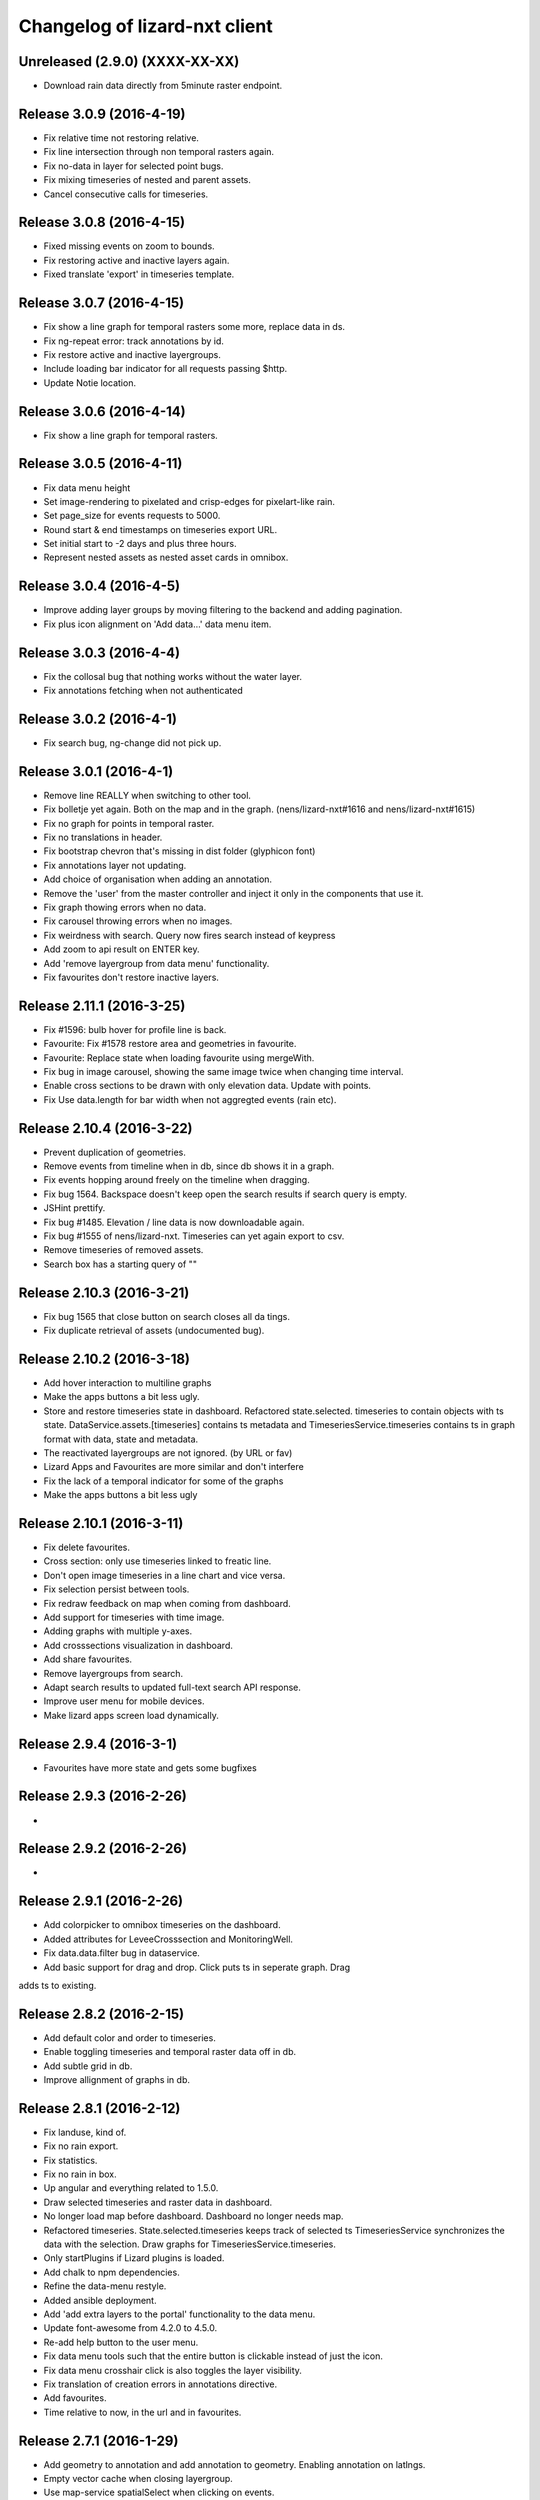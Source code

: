 Changelog of lizard-nxt client
==============================

Unreleased (2.9.0) (XXXX-XX-XX)
-------------------------------

- Download rain data directly from 5minute raster endpoint.


Release 3.0.9 (2016-4-19)
---------------------

- Fix relative time not restoring relative.

- Fix line intersection through non temporal rasters again.

- Fix no-data in layer for selected point bugs.

- Fix mixing timeseries of nested and parent assets.

- Cancel consecutive calls for timeseries.


Release 3.0.8 (2016-4-15)
---------------------

- Fixed missing events on zoom to bounds.

- Fix restoring active and inactive layers again.

- Fixed translate 'export' in timeseries template.


Release 3.0.7 (2016-4-15)
---------------------

- Fix show a line graph for temporal rasters some more, replace data in ds.

- Fix ng-repeat error: track annotations by id.

- Fix restore active and inactive layergroups.

- Include loading bar indicator for all requests passing $http.

- Update Notie location.


Release 3.0.6 (2016-4-14)
---------------------

- Fix show a line graph for temporal rasters.


Release 3.0.5 (2016-4-11)
---------------------
- Fix data menu height

- Set image-rendering to pixelated and crisp-edges for pixelart-like rain.

- Set page_size for events requests to 5000.

- Round start & end timestamps on timeseries export URL.

- Set initial start to -2 days and plus three hours.

- Represent nested assets as nested asset cards in omnibox.


Release 3.0.4 (2016-4-5)
---------------------

- Improve adding layer groups by moving filtering to the backend and adding
  pagination.

- Fix plus icon alignment on 'Add data...' data menu item.


Release 3.0.3 (2016-4-4)
---------------------

- Fix the collosal bug that nothing works without the water layer.

- Fix annotations fetching when not authenticated


Release 3.0.2 (2016-4-1)
---------------------

- Fix search bug, ng-change did not pick up.


Release 3.0.1 (2016-4-1)
---------------------

- Remove line REALLY when switching to other tool.

- Fix bolletje yet again. Both on the map and in the graph.
  (nens/lizard-nxt#1616 and nens/lizard-nxt#1615)

- Fix no graph for points in temporal raster.

- Fix no translations in header.

- Fix bootstrap chevron that's missing in dist folder (glyphicon font)

- Fix annotations layer not updating.

- Add choice of organisation when adding an annotation.

- Remove the 'user' from the master controller and inject it only in the
  components that use it.

- Fix graph thowing errors when no data.

- Fix carousel throwing errors when no images.
- Fix weirdness with search. Query now fires search instead of keypress

- Add zoom to api result on ENTER key.
- Add 'remove layergroup from data menu' functionality.

- Fix favourites don't restore inactive layers.


Release 2.11.1 (2016-3-25)
---------------------

- Fix #1596: bulb hover for profile line is back.

- Favourite: Fix #1578 restore area and geometries in favourite.

- Favourite: Replace state when loading favourite using mergeWith.

- Fix bug in image carousel, showing the same image twice when changing time
  interval.

- Enable cross sections to be drawn with only elevation data.
  Update with points.

- Fix Use data.length for bar width when not aggregted events (rain etc).


Release 2.10.4 (2016-3-22)
---------------------

- Prevent duplication of geometries.

- Remove events from timeline when in db, since db shows it in a graph.

- Fix events hopping around freely on the timeline when dragging.

- Fix bug 1564. Backspace doesn't keep open the search results if search query is empty.

- JSHint prettify.

- Fix bug #1485. Elevation / line data is now downloadable again.

- Fix bug #1555 of nens/lizard-nxt. Timeseries can yet again export to csv.

- Remove timeseries of removed assets.

- Search box has a starting query of ""


Release 2.10.3 (2016-3-21)
---------------------
- Fix bug 1565 that close button on search closes all da tings.

- Fix duplicate retrieval of assets (undocumented bug).


Release 2.10.2 (2016-3-18)
---------------------

- Add hover interaction to multiline graphs

- Make the apps buttons a bit less ugly.

- Store and restore timeseries state in dashboard. Refactored state.selected.
  timeseries to contain objects with ts state. DataService.assets.[timeseries]
  contains ts metadata and TimeseriesService.timeseries contains ts in graph
  format with data, state and metadata.
- The reactivated layergroups are not ignored. (by URL or fav)

- Lizard Apps and Favourites are more similar and don't interfere

- Fix the lack of a temporal indicator for some of the graphs

- Make the apps buttons a bit less ugly


Release 2.10.1 (2016-3-11)
---------------------

- Fix delete favourites.

- Cross section: only use timeseries linked to freatic line.

- Don't open image timeseries in a line chart and vice versa.

- Fix selection persist between tools.

- Fix redraw feedback on map when coming from dashboard.

- Add support for timeseries with time image.

- Adding graphs with multiple y-axes.

- Add crosssections visualization in dashboard.

- Add share favourites.

- Remove layergroups from search.

- Adapt search results to updated full-text search API response.

- Improve user menu for mobile devices.

- Make lizard apps screen load dynamically.


Release 2.9.4 (2016-3-1)
---------------------

- Favourites have more state and gets some bugfixes


Release 2.9.3 (2016-2-26)
---------------------
-


Release 2.9.2 (2016-2-26)
---------------------
-


Release 2.9.1 (2016-2-26)
---------------------

- Add colorpicker to omnibox timeseries on the dashboard.

- Added attributes for LeveeCrosssection and MonitoringWell.

- Fix data.data.filter bug in dataservice.

- Add basic support for drag and drop. Click puts ts in seperate graph. Drag
adds ts to existing.


Release 2.8.2 (2016-2-15)
---------------------

- Add default color and order to timeseries.

- Enable toggling timeseries and temporal raster data off in db.

- Add subtle grid in db.

- Improve allignment of graphs in db.


Release 2.8.1 (2016-2-12)
---------------------

- Fix landuse, kind of.

- Fix no rain export.

- Fix statistics.

- Fix no rain in box.

- Up angular and everything related to 1.5.0.

- Draw selected timeseries and raster data in dashboard.

- No longer load map before dashboard. Dashboard no longer needs map.

- Refactored timeseries. State.selected.timeseries keeps track of selected ts
  TimeseriesService synchronizes the data with the selection. Draw graphs for
  TimeseriesService.timeseries.

- Only startPlugins if Lizard plugins is loaded.

- Add chalk to npm dependencies.

- Refine the data-menu restyle.

- Added ansible deployment.

- Add 'add extra layers to the portal' functionality to the data menu.

- Update font-awesome from 4.2.0 to 4.5.0.

- Re-add help button to the user menu.

- Fix data menu tools such that the entire button is clickable instead of just
  the icon.

- Fix data menu crosshair click is also toggles the layer visibility.

- Fix translation of creation errors in annotations directive.

- Add favourites.

- Time relative to now, in the url and in favourites.


Release 2.7.1 (2016-1-29)
---------------------

- Add geometry to annotation and add annotation to geometry. Enabling annotation
  on latlngs.

- Empty vector cache when closing layergroup.

- Use map-service spatialSelect when clicking on events.

- Use specified url when getting 'vector' data. Convert to events when
annotation

- Set full-details to false when more than two selected elements.

- Added notification bar with notie

- Add plugin dom elements and js file

- Adjusted the styling of the plugins.

- Graphs are refactored to display multiple lines.

- Improve the dashboard/map toggle.

- Restyle & resize timeline.

- Added close-card directive to remove assets from selection.

- Added state.assets.selection and state.geometries.selection to store ids of
  selected assets or geometry.

- Migrate data-fetch logic from box to data-service. DataService.assets and
  DataService.geometries contains data of the selection.

- Added ng-animate to omnibox.

- Restyle the user menu.

- Restyle the search box.

- Fix bugs in zoom buttons, openLayerGroups and clearing of the search query.

- Initial restyle of the data menu.


Release 2.6.1 (2016-1-18)
---------------------

- Created specific omnibox dashboard card for dashboard.

- Keep global state when destroying omnibox controller so other controllers can use draw cards for the same assets.

- Get assets data and ts for dashboard omnibox.

- Added header directive for asset cards and use them for point, multi and dashboard cards.

- Remove some obsolete css.

- Keep global stat when destroying omnibox controllers so other controllers can draw cards for the same assets.

- Enable timeseries service to only request meta data.

- Fixed a regression bug in dashboard, tctx is now dashboard.

- Fixed missing parameter referenced unit error in dashboard. It is consistent with the rest, no ts when when the pru is missing.

- Dashboard graphs have a shadow around them and are placed under each other correctly.

- Url sets state for point and multipoint.

- Fixed a bug with spatial.here not cleaned on point scope destroy.

- Fixed a bug with geometry not drawn in multipolygon.

- Sped up the context switch since we no longer need the map to create a dashboard on init.


Release 2.5.1 (2015-12-11)
---------------------

- When rain station request timeseries for a specific aggregation window instead
of a minimum amount of data points.

- RRC is back!

- Improve and fix annotations initial bugs.

- Add translations of codes in filters.

- Add title to timeline toggle.



Release 2.4.1 (2015-11-25)
---------------------

- Bump Angular to 1.4.7

- Remove Restangular.

- Resource service that gets stuff from rest api.

- Add tooltips that are more responsive.

- Add material design shadows.

- Dashboard replaces time-ctx and shows omnibox cards in dashboard

- Fix not compiling any translations.

- Add support for viewing, adding and deleting annotations on assets.

- Remove htmlmin from build it messes up the html and is not necessary with
  gzip.


Release 2.3.2 (2015-11-11)
---------------------

- Check for error when getting translations, check for credentials when calling
  internationalization tasks, put temp translation files in .tmp and give proper
  feedback to grunt user.

- Added search cards for omnibox for timeseries, layergroups which also include
  dates and geolocations.


Release 2.3.1 (2015-11-5)
---------------------

- Fix timeseries download button not working, add target= _blank.

- Show total damage values in results card

- Fix timeseries overriding eachother in time-ctx.

- Add command line host + port options for grunt serve.

- Add translations for entity names and units.

- Remove location listenere from url controller, only set url on init.

- Fix clip path not clipping. Use absolute url to refer to clippath and keep
  track of the url for nxt-d3 instances.


Release 2.2.13 (2016-2-15)
---------------------

- Set max zoom level of leaflet from 19 to 21.

- Updated lookups of shape and material codes in lizard-nxt-filters.js.


Release 2.2.12 (2016-2-5)
---------------------

- Fix not rendering filter attributes in omnibox.


Release 2.2.11 (2016-1-18)
---------------------

- Bump MAX_TIME (future) from 1 to 20 days.


Release 2.2.10 (2016-1-8)
---------------------

- Fix pagination for scenarios page.

- Fix WMSGetFeatureInfo bug wrong relative pixel coordinates.


Release 2.2.9 (2015-12-16)
---------------------

- Fix wms getfeatureinfo getting info of features not being clicked on.

- Fix rescale layer on doubleclick when initial domain is set.

- Fix no units on y-axes in time-ctx.

- Fix labelling of rectangles in tim-ctx out of drawing area.


Release 2.2.8 (2015-12-7)
---------------------

- Fix click on animation pause button not registered.

- Animate only the intersection of map bounds and layer bounds, to have more
  resolution with less data.

- Store bounds of layer on group and layer for zooming to lg and animating wms.


Release 2.2.7 (2015-11-25)
---------------------

- Fix showing empty graphs in time-ctx.

- Fix not updating region data on time change.

- Fix showing a subset of regions, set regions limit to 500.

- Fix not showing a full-details switch in wms getfeatureinfo card. Als include title.


Release 2.2.6 (2015-11-13)
---------------------

- Fix not compiling any translations.


Release 2.2.5 (2015-11-9)
-------------------------

- Remove location listener from url controller, only set state from url on init.


Release 2.2.4 (2015-11-9)
---------------------

- Fix region to point transition throwing error on getting data for no region.

- Fix timeseries download button not working, add target= _blank.

- Remove location listenere from url controller, only set url on init.

- Remove beta warning for region aggregation.

- Fix clip path not clipping. Use absolute url to refer to clippath and keep
  track of the url for nxt-d3 instances.


Release 2.2.3 (2015-10-29)
--------------------------

- Show total damage value in template for scenarios.


Release 2.2.2 (2015-10-28)
---------------------

- Fix reference NAP for groundwaterstations and filter, just do not show it.

- Show filter attributes in filter card.

- Do not request timeline data when bounds are not set.

- Fix empty unit label in time-ctx. Pass aggwindow and use filter in graph.

- Fix transitioning empty selection when clicking while loading previous click.

- Fix vibration of click layer when loading data on init.

- Fix empty select box for nested assets, use serial whem code is not available
  and use id when serial is not available either.

- Send boundary_type to server in region selection to be able to not only select
  admin bounds regions but "pumped drainage area", "fixed drainage level area"
  and "polder" as well.


Release 2.2.1 (2015-10-16)
---------------------

- Add autoprefixer to default loaded grunt tasks.

- Split timeseries logic from DataService and omnibox directive into one
  timeseries component with a directive and service as interface. Refactor point
  template to use new timeseries directive.

- Add nestedasset as an omnibox template directive. Parsing the nested JSON in
  the utfgrid and showing the nested assets in a select box.


Release 2.1.1 (2015-10-5)
---------------------

- Fix code messing up wanted attr table. Show default when undefined, null or
  empty string.

- Fix truncate event values.

- Fix recurrence time has unit years.

- Fix overlapping data-menu titles wrap with elipsis.

- Fix scenario download overwriting app url, set target=_blank to force a
  download.

- Fix inconsistency between time labels in search bar and timeline.

- Fix drawing bars from null data.

- Fix getting center of bounds that do not exist yet in digest loop.

- Fix line export, adapt to api change.

- CSV export for line and point use ; seperator instead of ,.

- Use transifex.com/api/2/lizard-client for translations. Push annotated
  and pull translated strings from transifex on grunt:build. Jenkins will keep
  transifex up to date while every release will use the newest strings.

- Annotate waterchain attributes for translation and use translation filter in
  template.

- Create hyperlink elements for urls in getFeatureInfo response.

- Handle new and old landuse labels in filters.

- Download timeseries as csv directly from server by using format=csv.

- Use the current language of portal or url in search results.


Release 2.0.10 (2015-9-29)
---------------------

- Go to detail view when needed.

- Fix graph hover label falling outside of y range of graph.

- Fix ribbon title for compass image.


Release 2.0.9 (2015-9-11)
---------------------

- Allow asset layers to have different name than 'waterchain', as long as 'waterchain' is in the layergroup slug, it should work. Grid layers should be named <layergroup_slug>_grid.

- Fix buttons showing when card is minimized.

- Fix ludicrous rain export button.

- Fix column width of rain statistics.

- Widen time extent to include data from as early as 1900.


Release 2.0.8 (2015-9-4)
---------------------

- Aggregation tool cannot handle paged responses; cap page_size at 100.


Release 2.0.7 (2015-9-3)
---------------------

- Change scenarios page to omnibox.

- Only create a data layer for wms if get_feature_info is true.

- Add username to sentry.

- Send errors from all lizard portals to sentry projects.


Release 2.0.6 (2015-8-13)
---------------------

-


Release 2.0.5 (2015-8-13)
---------------------

- Typo in timeseries bar / line graph template.


Release 2.0.4 (2015-8-13)
---------------------

-


Release 2.0.3 (2015-8-13)
---------------------

- Only station_type = 1 displays as bar chart.


Release 2.0.2 (2015-8-6)
---------------------

- Consume new format of raster-aggregate responses.

- API is now at v2.


Release 2.0.1 (2015-8-6)
---------------------

-


Release 1.5.15 (2015-8-3)
---------------------

- Get raster aggregates for polygons by geometry id instead of WKT polygon.

- Region name **strong** in card title.

- Display area of region in card title for region aggregates.

- Fix baselanguage not an option from url.

- Change region icon to lemon.


Release 1.5.14 (2015-7-10)
---------------------

- Add getFeatureInfo via backend proxy for wms layers.

- Add region aggregation as a fourth aggregation tool. Draw regions and get
  raster aggregations when clicked.

- Add doxx to build task.

- Add angular-gettext for translations.

- Add grunt tasks to extract and compile translations.

- Translate app to English.

- Add initial translation for gettext to Dutch.

- Add functionality to switch language from url. This breaks current urls, the
  first path element is language and all the others have moved one step.

- Use the locale from lizard-bs.js when no language specified on url.


Release 1.5.13 (2015-7-3)
---------------------

- Fix bug wopping spline interpolation bubbles in ts graphs.


Release 1.5.11 (2015-6-16)
---------------------

- Fix bug timeseries name when only one and in csv.

- Fix bug no retina for real.


Release 1.5.10 (2015-6-16)
---------------------

- Fix bug no retina when https or v4 mapbox tile source.

- Fix bug timeseries name and axis labels incorrect fields.


Release 1.5.9 (2015-6-5)
---------------------

- Fix bug changed filter keyword in events api.


Release 1.5.8 (2015-6-1)
---------------------

-


Release 1.5.7 (2015-6-1)
---------------------

-


Release 1.5.6 (2015-6-1)
---------------------

- Fix bug in swapped keys for rain data bar graphs.


Release 1.5.5 (2015-5-29)
---------------------

- Fix appending the extended options to raster-aggregate requests.

- Fix use ng-style instead of dynamic style attribute.


Release 1.5.4 (2015-5-29)
---------------------

- Fix returning the same area aggregation for every utfgrid area.

- Fix appending options of other layers to raster-aggregate requests.

- Fix temporal wms layers not respecting temporal state changes.


Release 1.5.3 (2015-5-27)
---------------------

- Remove unused utils.js.

- Keep at within time extent.

- Fix bug timeseries download include min max.

- Timeline zoom buttons zoom relative to time extent, not relative to temporal.at.

- Prefer temporal to spatial search results.

- Add display_name for pressure pipes.

- Fix bug timeline only draggable from the top.

- Fix bug getting stuck at temporal.start when animating.

- Fix bug not respecting time when adding vector layer.


Release 1.5.2 (2015-5-15)
---------------------

- Adapt to renamed raster endpoint, to raster-aggregates.


Release 1.5.1 (2015-5-12)
---------------------

- Fix bug due to new timeseries response selectedTS was lost in omnibox when
  zooming time.

- Use subset of data for drawing graphs when zooming.

- Refactor box.location to box.searchResults.

- Refactor location-service to search-service.

- Add date parsing to search bar.


Release 1.4.1 (2015-5-1)
---------------------

- Timeline click and zoom are registered on listeneres rect.

- Timeline axis labels are clickable and zoom to label timestamp.

- Geocode while typing.

- Move to first result when hitting enter in search.

- Use google geocoder instead of mapbox.

- Simulate click on precise geocoding results.

- Limit zooming to 24 hours.

- Limit temporal state to zoom limits.

- Round timestamps in animation.

- Seperate concerns between timeline-service and directive.


Release 1.3.8 (2015-4-8)
---------------------

- Fix raster response line graphs, take into account values wrapped in arrays.

- Remove area controller rain aggregation code that throws error.

- Limit zooming of timeline to time limits.

- Fix rrc getData, include callee parameter.

- Fix invisible labels of horizontal stacked barchart.


Release 1.3.7 (2015-4-3)
---------------------

- When clicked add events of the latlng to the events related to an object.

- Ignore null for grahs.


Release 1.3.6 (2015-4-2)
---------------------

- Fix timeseries in box card of previous click.

- Fix label in wrong place of time-ctx when multiple graphs.

- Only show timeseries card when there is timeseries data.

- Round data values on hover in time-ctx graphs.


Release 1.3.5 (2015-3-31)
---------------------

- Fix timeseries selection box width > card width.

- Fix undefined graph width.

- Add card-content to temporal point graphs.


Release 1.3.4 (2015-3-31)
---------------------

- Adapted scenarios to new api response.

- Export timeseries as CSV for data in browser.

- Fix graph hover mismatch because of interpolated data.

- Fix unable press pause button when animating events.

- Fix flipping of start and end date on page reload.

- Dynamic y-value per event and give events enough space for the whole radius
  and stroke.

- Resize graphs in time-ctx when width of window changes.

- Update api request to backend with new filter syntax.

- Fix update stacked bars.

- Truly add retina support.

- Fix undefined announMovedTimeline in time-controller.

- Increase default height of timeline from 30 to 45 pixels.

- Decrease maximum event radius in timeline to prevent clipping.


Release 1.3.3 (2015-3-26)
---------------------

- Fix undefined announMovedTimeline function that moved to UtilService.


Release 1.3.2 (2015-3-26)
---------------------

- Fix refresh data when zooming to layer bounds.

- Fix remove label when not hovering bar; prevents bug with label remaining
  while zooming

- Fix error when removing event layergroup that has not fully loaded yet.

- Fix barwidth issue for events.

- Fix error in line-controller for rain layer but no rain data.

- Fix export data which starts with null.

- Fix login dissappearance for small screens.

- Fix position aggregate events in timeline.

- Fixed event count disparity.

- Dynamic axis labels for area.

- Fix draw and update tickmarks for temporal rasters.

- Fixed event count disparity.

- Dynamic axis labels for area.


Release 1.3.1 (2015-3-19)
---------------------

- Fix 'bolletje'.

- Fix spatial.points.here undefined.

- Add EventAggregationService to timeline drawLines to reduce number of DOM
   elements in timeline.

- Add logarithmic scaling to circle size of events.

- Draw circles in middle ofaggWindow.

- Accomodate color === undefined in aggregate function.

- Refactor drawLines to drawCircles.

- Set pages_size to 25000 to make one big request without hacky page_size=0.

- Add zoom to data bounds for events.

- Added maximum number of timeseries events to prevent browser running out of
  memory.

- Reconnect events per object.

- Fix bar width of events in time context.

- Add data name attribute as graph title.

- Click and hover over graph in time ctx shows data.

- Adapt to new page_size parameter for events.


Release 1.2.27 (2015-3-5)
---------------------

- Move style from d3 to scss.

- Show tickmarks in timeline for available images for dynamic raster stores.

- Add withCredentials to Restangular for ajax calls when on sandbox.

- Create nice button and transition from and to time ctx from timeline.

- Outline graphs with timeline in time ctx.

- Remove listeners to bounds and layergroups in time ctx.

- Nicely stack graphs on top of timeline for 1 to n data layers in time ctx.

- Fill graphs with data for point timeseries, events, rain, and area events.

- Fix tests by staying backwards compatible on layers with no meta object.

- Context aware button to zoom to bounds in layer chooser.

- zoomToBounds function to quickly locate (raster) data.

- Add local cache to utfgridservice so a query can be answered without a map.

- Only set getData state back to false when all calls have been finished.

- Move getTimeseries to Data-service.

- Adapt to new raster reponse for area.

- Remove elevation curve formatter.

- Add translations for `controlled` attribute of weir.

- Remove dashboard selector dropdown.

- Remove halo shadow.

- Fix indentation in rain controller.

- Fix rain export seperators.

- Fix bug with click on map at top 50 px.

- Fix bug with rain card not respecting zoom buttons.

- Remove broadcasts and hard-coupling between graph and timeline.

- Store selected aggregation for events in time ctx.

- Store selected timeseries and move specific code to directive.

- Scenario table without table header and scrollable.

- Add lookup filter for culvert and weir attributes.


Release 1.2.26 (2015-3-5)
---------------------

- Fix indentation in rain controller.

- Fix rain export seperators.

- Fix bug with click on map at top 50 px.


Release 1.2.25 (2015-2-19)
---------------------

- Always pass integer timestamp to timeseries endpoint.

- Dynamic aggregation type for rain timeline data.

- Update release documentation.

- Fix bug with bar size when event.

- Throw error when no backend is up and running.

- Add credentials to UTFGrid requests.

- Add domains for sandbox rewrites.

- Fix bug with bar size when event.

- Renamed current dashboard to 'time'.

- Add new 6-widget-dashboard.

- Add view to state with two-way binding to map and url.


Release 1.2.23 (2015-2-9)
---------------------

- Changed handling of raster API responses to process metadata.

- Make backend domain constant in lizard-nxt module.

- Change CNAME for gh-pages.

- Update installation documentation.


Release 1.2.24 (2015-2-9)
---------------------
- Fixed bug with bar size of events in dashboard graph.


Release 1.2.22 (2015-2-2)
---------------------

- Fix download line intersection for temporal raster data.


Release 1.2.21 (2015-2-2)
---------------------

- Update formatting time label.


Release 1.2.20 (2015-2-2)
---------------------

- Time label updates precision based on aggWindow.

- Restricted max. amount of rows per CSV.

- Added generic CSV export service (currently only for line-mode).

- Kill looking glass button at search box.

- Repair timeline zoom buttons URL and graph updates.

- Add CNAME file for gh-pages subdomain.

- Update grunt sandbox task to copy CNAME to dist folder.

- Add temporal to box.content and draw graph for temporal point data.

- No redraw of temporal raster when nothing relevant changed.

- Use current spatial bounds for animation.

- Make wms request with EPSG:3857 for image overlays and tiled wms.


Release 1.2.19 (2015-1-27)
---------------------

- Fix syncTime.

Release 1.2.18 (2015-1-27)
---------------------

- Fix bug for rain layer.


Release 1.2.17 (2015-1-27)
---------------------

- Fix bug for non-tiled-wms layer. ZVP broken styles.


Release 1.2.16 (2015-1-26)
---------------------

- Change initial temporal extent to -3, +3 hours.


Release 1.2.13 (2015-1-26)
---------------------

- Fix bug with persisten rain bars.

- Fix bug where timeseries card would be hidden when panning/zooming timeline.

- Fix bug with persistent rain bars.

- Fix bug where timeseries card would be hidden when panning/zooming timeline.

- Fix bug with persistent rain bars


Release 1.2.12 (2015-1-23)
---------------------
-


Release 1.2.11 (2015-1-23)
---------------------

- Improve timeseries omnibox card styling.

- Fix (line-) graph sync to timeline.

- Use tiled wms layer when not animating.

- Fix bug with temporalresolution and animation.

- Get colormap per aggWindow for rain.

- Fix radar/basic slug confusion, store slug is now `rain`.

- Rename weir attribute.


Release 1.2.10 (2015-1-22)
---------------------

- Fix scenario bugs.


Release 1.2.9 (2015-1-22)
---------------------

- Fix zoom buttons map and search box.

- Fix timeline bugs.


Release 1.2.8 (2015-1-22)
---------------------

-


Release 1.2.7 (2015-1-22)
---------------------

- Added groundwaterstations.

- Bigger clusters of size one.

- Conditionally hide timeseries select box if only 1 series.

Release 1.2.3-1.2.6 (2015-1-19)
-------------------------------
- Bugfixes for scenarios. Header title etc


Release 1.2.2 (2015-1-19)
-------------------------

- Limit timeline min and max zoom.

- Baselayergroups now share a single button in datamenu.

- Dashboard button moved to omnibox.

- Timeline visibility toggle.

- Timeline start end labels zapped.

- Simplified layergroup-menu (rm colors/minimaps)

- Cluster events to get better performance.

- Add stuff for demo branch to be released on gh-pages

- Add result scenarios to front-end.

- Fixed bug where API response "message" was treated as "data".

- Improved behaviour of timeline zoom.


Release 1.2.1 (2015-1-8)
------------------------

- Add ability to show histograms as barchart.

- Zapped patches for display_name vs name.

- Beta dashboard implementation for events.


Release 1.1.6 (2015-1-7)
------------------------

- Fix 'TODO' label for source in discrete raster point click.


Release 1.1.5 (2015-1-7)
------------------------

- Fix category 'Overig' in hori. stacked bar charts

- Fix client side handling of discrete rasters.


Release 1.1.3 (2014-12-30)
--------------------------

- Fix 'Cannot read property 'lng' of undefined'.

- Fix 'this._map is null'.

- Fix 'Attempted to add layer undefined while it was already part of the map'


Release 1.0.2 (2014-12-16)
--------------------------

- Help button.

Release 1.1.2 (2014-12-24)
--------------------------

- handle API response for discrete rasters (same format for point/area mode)

- Limit extent 1970 - 2016

- Fix zoomToNow.

- Pass layer options through all services.

- Seperated data-menu from map component.


Release 1.1.1 (2014-12-23)
--------------------------

- timeline: it's "netto width" is made available through UtilService.

- timeline: zoom buttons working.

- Omnibox rain graph syncs x-axis to timeline.

- Grunt release script.

- Show whether the app is getting data from server in menu ribbon.

- Conditional play button.

- Rain recurrence time is optional.

- Clock in the middle.

- Removed unused images.

- Raster animation on day images.

Release 1.1.0 (2014-12-17)
--------------------------

- Force cursor behaviour in point, line and area mode.

- Clean up dependencies.

- Store global state in seperate module.

- Split map from data.

- Update Angular coding guidelines.

- Rain aggregation: gebiedsgemiddelde neerslag in omnibox

- Time extent from 2010.

- UTFGrid aggregation: get all structures for spatial extent.

- Event aggregate service.

- Bar chart supports stacked bars.

- Event radius has logarithmic scale.

- Event circle stroke/fill now get same transparency.

- Single-line omnibox cards have same height as searchbar.

- Line-tool has distinct cursor (crosshair).

- Improved timeline controls: buttons no longer overlap timeline itself.

- Restructured file directory.

- Hide timeseries card when toggling waterchain off.

- Zap console.logs in utilservice

- User name interpolation is now done with ng-bind also for big screens

- CSS is now preprocessed with SASS, fmbo of structure and clarity.

- Minimize cards based on screen size and size of cards.


Release 1.0.2 (2014-12-16)
--------------------------

- Help button


Release 1.0.0 (2014-12-01)
---------------------------

- 1.0.0 release.

Release 1.0rc3 (2014-12-01)
---------------------------

- Fix initial temporal extent: [now - 6 days] <---> [now + 1 day]

- Fixate max range for temporal extent.

- Fix name / display_name discrepancy in cards.

- Seperate card rrc.

- RRC template renders message if rrc returns message.

- Fix bug for undefined utf grid layer.

- Fix navbar login width, and z-index for responsive platforms.

- Fonts in selectors, input etc


Release 1.0rc2 (2014-11-28)
---------------------------

- Fix date export rain.csv.


Release 1.0rc1 (2014-11-28)
---------------------------

- Fixed aggWindow snapping in all cases, always.

- Prettier zoom buttons in timeline.

- Fixed onload error accessing layers before availability.

- fixate minimum width for rain bars

- Fix opacity slider in IE.

- Shorter time label in time line.

- Update ylabel for timeseries graph.

- Fix bug with date parsing from url in IE.

- IE fix for search bar.

- Escape and x-button in search box reset box, points and remove points from
  url.


Release 0.2b17 (2014-11-27)
---------------------------

- Fix pumpstation and channel new entity types.

- Point clicks now have proper alignment for raster response.


Release 0.2b16 (2014-11-26)
---------------------------

- Fix timeline svg margin bug.

- Fix rain area aggregation shows up in box.

- Fixed bug where clippath of landuse graph is associated with elevation graph.

- Fixed snapping of aggWindow.

- Fixed resolving of getData for utf and vector layers.

- Fixed timeseries name and labels with hack.

- Fixed bug with search and hitting spacebar.

- Internet Explorer 9 and lower gets error message.

- Timeline does not interfere with initial point/line request with a
  pre-existing layerSlug request

- Timeline shows events on startup.


Release 0.2b15 (2014-11-24)
---------------------------

- Bars end at the provided value from the api.

- X labels come from the backend again.

- Added ability to animate multiple rasters with different timeSteps.

- TimeStep and time between frames are dependant on temporalresolution of
  layergroups.

- Layegroups return promises when syncing to time. Animation only progresses
  when promises are resolved.

- Changed slug of ahn2 elevation wms layer.

- Y axes are scaled correctly, by filtering nulls.

Release 0.2b12 (2014-11-17)
---------------------------

- Timeline axis displays start and end of timeState in bold.

- Various visual updates on the timeline.

Release 0.2b11 (2014-11-12)
---------------------------

- Transition on events in timeline.

- Height of future indicator has transition.

- Timeline doesn't throw error when nodata is received from rain.

- Events series in timeline are colored.

- Event series can be differentiated by color.

- Measuring stations show timeseries with bar chart.

- Space starts/pauses animation.

- Animation when buffering shows loading circle.

Release 0.2b10 (2014-11-06)
---------------------------

- Refactored timeline.

- Respect load leaflet layers according to their loadorder.

- Fix point data for interval and ratio data.

- Vector data is synced with time

Release 0.2b9 (2014-10-30)
--------------------------

- Fix for double data with tiled vector layers.

- Layer logic lives in its own class.

- Double click performs rescale.

- Clicks in the data menu wait 300 ms for a doubleclick.

- Layergroups have an opacity slider that sets opacity on all leaflet layers.

- Point and line give visual feedback on the map when loading and recieving data.

- Images for structures added to omnibox.

- Added semver bumper.

Release 0.2b8
-------------

- Vector data is summarized in box.

- Scope.box.content now follows a uniform data structure.

- Timeseries are back.

- Vectors (events, or whatever) are now stored in vector service.

- Vectors are received through tiling mechanism.

- Vectors are drawn by leaflet.

- Clicks on vectors are delegated to Angular in stead of through obscure click handlers.

Release 0.2b5
-------------

- Bug fix object attributes.

- Bug fix brush.

- Increase westerschelde resolution.


Release 0.2b4
-------------

- Add rain per month aggregation.

- Rain CSVs now get distinct columns for date + time.

- implement temporal vector directive/layer.

- Rain bars are drawn and removed one by one.

- Converted land use donut to horizontal bar.

- Refactor map directive into map service.

- Animate intersection with dynamic raster data.

- Add jsdoc-conf.json, configuration file for jsdoc.

- Intersection tool shows generic functionality for all 3-or-more-d layers.

Release 0.1
-----------

- Layer chooser is now a directive and has a background-image.

- All clicks on the map result all data available to that location.

- ExtentAggregat is the default card displaying an extent summary of
  all active data layers.

- Layers are mentioned in slug of URL.

- DRY up HTML for cards.

- Events with start and end as line in timeline.

- Events circle radius is logarithmically scaled.

- Include timeState in url hash.

- Events with start and end as line in timeline.

- Events circles on map now don't increase with every redraw.

- Events with start and end as line in timeline.

- Cumulative rain for spatial extent in timeline.

- Event aggregate table in object cards (Performance Indicator).

- Event aggregate table for eventseries (Performance Indicator).

- Simplified omnibox graphs.

- Cumulative rain in card.

- Add rain animation.

- Moved animation logic to timeline controller.

- Cleanup javascript code (d3-wrapper.js and common/ folder).

- Refactored client to get events from API instead of local geojson files.

- Click on timeline to get raster images.

- Use diferent style for the elevation map and rescale when moved.

- Add some quality cards to all entities except: [orifice, channel, csection, flda and csurface].

- Loading utf layers only when the visible layer is already loaded.

- Add object click feedback.

- Impervious surface highlighting tool.

- Fixes timeline brush bugs.

- Animation fast-forward and step-back functionality.

- Timeline redesign.

- Animation for rain images and events.

- Timeline with events.

- Rain images from regenradar.

- Bugfixes for elevation curve.

- Rain data can be requested from the API and the front end.

- Rain and timeseries are coupled with the temporal Extent.

- Removed angular-resource as dependency, replaced by Restangular.

- Raster layers from raster.lizard.net/wms.

- Refactor aggregation UI: aggregated box with controls to toggle timeline alerts.

- Cleanup of depricated client side javascript code.

- Added unit tests for timeline.

- Added coverage, junit and jshint reports (in `qa/`) for jenkins.

- JSHint cleanup.

- Gruntfile cleanup.

- Got tests to run.
